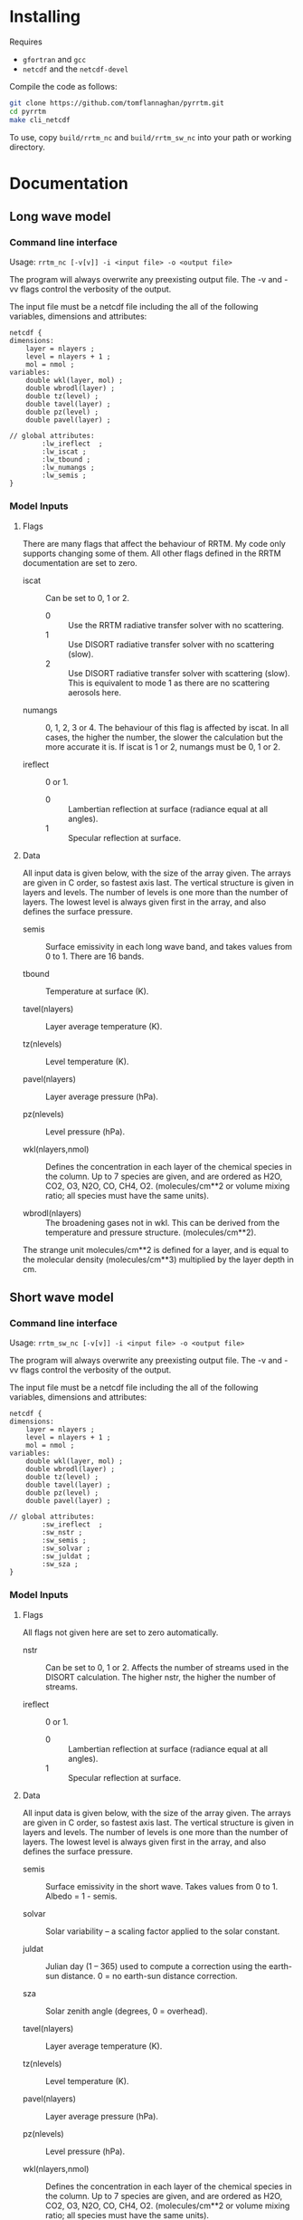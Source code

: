 #+startup: indent

* Installing

Requires 

- =gfortran= and =gcc=
- =netcdf= and the =netcdf-devel=

Compile the code as follows:

#+BEGIN_SRC sh
  git clone https://github.com/tomflannaghan/pyrrtm.git
  cd pyrrtm
  make cli_netcdf
#+END_SRC

To use, copy =build/rrtm_nc= and =build/rrtm_sw_nc= into your path or working directory.

* Documentation
** Long wave model
*** Command line interface

Usage: =rrtm_nc [-v[v]] -i <input file> -o <output file>=

The program will always overwrite any preexisting output file. The -v and -vv flags control the verbosity of the output.

The input file must be a netcdf file including the all of the following variables, dimensions and attributes:

#+BEGIN_EXAMPLE
  netcdf {
  dimensions:
      layer = nlayers ;
      level = nlayers + 1 ;
      mol = nmol ;
  variables:
      double wkl(layer, mol) ;
      double wbrodl(layer) ;
      double tz(level) ;
      double tavel(layer) ;
      double pz(level) ;
      double pavel(layer) ;

  // global attributes:
          :lw_ireflect  ;
          :lw_iscat ;
          :lw_tbound ;
          :lw_numangs ;
          :lw_semis ;
  }
#+END_EXAMPLE

*** Model Inputs
**** Flags

There are many flags that affect the behaviour of RRTM. My code only supports changing some of them. All other flags defined in the RRTM documentation are set to zero.

- iscat :: Can be set to 0, 1 or 2.
  - 0 :: Use the RRTM radiative transfer solver with no scattering.
  - 1 :: Use DISORT radiative transfer solver with no scattering (slow).
  - 2 :: Use DISORT radiative transfer solver with scattering (slow). This is equivalent to mode 1 as there are no scattering aerosols here.

- numangs :: 0, 1, 2, 3 or 4. The behaviour of this flag is affected by iscat. In all cases, the higher the number, the slower the calculation but the more accurate it is. If iscat is 1 or 2, numangs must be 0, 1 or 2.

- ireflect :: 0 or 1.
  - 0 :: Lambertian reflection at surface (radiance equal at all angles).
  - 1 :: Specular reflection at surface.

**** Data

All input data is given below, with the size of the array given. The arrays are given in C order, so fastest axis last. The vertical structure is given in layers and levels. The number of levels is one more than the number of layers. The lowest level is always given first in the array, and also defines the surface pressure.

- semis :: Surface emissivity in each long wave band, and takes values from 0 to 1. There are 16 bands.

- tbound :: Temperature at surface (K).

- tavel(nlayers) :: Layer average temperature (K).

- tz(nlevels) :: Level temperature (K).

- pavel(nlayers) :: Layer average pressure (hPa).

- pz(nlevels) :: Level pressure (hPa).

- wkl(nlayers,nmol) :: Defines the concentration in each layer of the chemical species in the column. Up to 7 species are given, and are ordered as H2O, CO2, O3, N2O, CO, CH4, O2. (molecules/cm**2 or volume mixing ratio; all species must have the same units).

- wbrodl(nlayers) :: The broadening gases not in wkl. This can be derived from the temperature and pressure structure. (molecules/cm**2).

The strange unit molecules/cm**2 is defined for a layer, and is equal to the molecular density (molecules/cm**3) multiplied by the layer depth in cm.
** Short wave model
*** Command line interface

Usage: =rrtm_sw_nc [-v[v]] -i <input file> -o <output file>=

The program will always overwrite any preexisting output file. The -v and -vv flags control the verbosity of the output.

The input file must be a netcdf file including the all of the following variables, dimensions and attributes:

#+BEGIN_EXAMPLE
  netcdf {
  dimensions:
      layer = nlayers ;
      level = nlayers + 1 ;
      mol = nmol ;
  variables:
      double wkl(layer, mol) ;
      double wbrodl(layer) ;
      double tz(level) ;
      double tavel(layer) ;
      double pz(level) ;
      double pavel(layer) ;

  // global attributes:
          :sw_ireflect  ;
          :sw_nstr ;
          :sw_semis ;
          :sw_solvar ;
          :sw_juldat ;
          :sw_sza ;
  }
#+END_EXAMPLE

*** Model Inputs
**** Flags

All flags not given here are set to zero automatically.

- nstr :: Can be set to 0, 1 or 2. Affects the number of streams used in the DISORT calculation. The higher nstr, the higher the number of streams.

- ireflect :: 0 or 1.
  - 0 :: Lambertian reflection at surface (radiance equal at all angles).
  - 1 :: Specular reflection at surface.

**** Data

All input data is given below, with the size of the array given. The arrays are given in C order, so fastest axis last. The vertical structure is given in layers and levels. The number of levels is one more than the number of layers. The lowest level is always given first in the array, and also defines the surface pressure.

- semis :: Surface emissivity in the short wave. Takes values from 0 to 1. Albedo = 1 - semis.

- solvar :: Solar variability -- a scaling factor applied to the solar constant.

- juldat :: Julian day (1 -- 365) used to compute a correction using the earth-sun distance. 0 = no earth-sun distance correction.

- sza :: Solar zenith angle (degrees, 0 = overhead).

- tavel(nlayers) :: Layer average temperature (K).

- tz(nlevels) :: Level temperature (K).

- pavel(nlayers) :: Layer average pressure (hPa).

- pz(nlevels) :: Level pressure (hPa).

- wkl(nlayers,nmol) :: Defines the concentration in each layer of the chemical species in the column. Up to 7 species are given, and are ordered as H2O, CO2, O3, N2O, CO, CH4, O2. (molecules/cm**2 or volume mixing ratio; all species must have the same units).

- wbrodl(nlayers) :: The broadening gases not in wkl. This can be derived from the temperature and pressure structure. (molecules/cm**2).

The strange unit molecules/cm**2 is defined for a layer, and is equal to the molecular density (molecules/cm**3) multiplied by the layer depth in cm.

